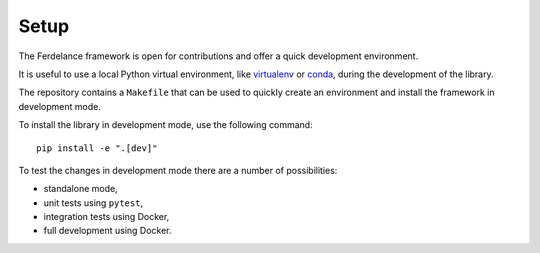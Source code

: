 ==============================
Setup
==============================

The Ferdelance framework is open for contributions and offer a quick development environment.

It is useful to use a local Python virtual environment, like `virtualenv <https://docs.python.org/3/library/venv.html>`_ or `conda <https://docs.conda.io/>`_, during the development of the library.

The repository contains a ``Makefile`` that can be used to quickly create an environment and install the framework in development mode.

.. Note:
   Make sure that the `make` command is available on the test machine.

To install the library in development mode, use the following command::

  pip install -e ".[dev]" 


To test the changes in development mode there are a number of possibilities:

- standalone mode,
- unit tests using ``pytest``,
- integration tests using Docker,
- full development using Docker.
